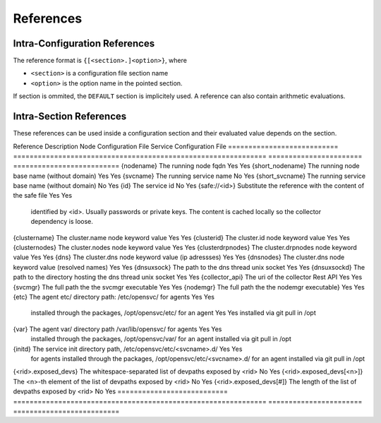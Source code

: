 .. _agent-service-references:

References
==========

Intra-Configuration References
------------------------------

The reference format is ``{[<section>.]<option>}``, where

* ``<section>`` is a configuration file section name
* ``<option>`` is the option name in the pointed section.

If section is ommited, the ``DEFAULT`` section is implicitely used.
A reference can also contain arithmetic evaluations.

Intra-Section References
------------------------

These references can be used inside a configuration section and their evaluated value depends on the section.

================= ============================================================== ======================= ==========================
Reference         Description                                                    Node Configuration File Service Configuration File
================= ============================================================== ======================= ==========================
{rid}             The name of the section the reference is under                 No                      Yes
{rindex}          The part after the dash of the name of the section the         No                      Yes
                  reference is under
{<keyword>}       Reference to another keyword's value inside the same section   Yes                     Yes

Hard Coded References
---------------------

=========================== ============================================================== ======================= ==========================
Reference                   Description                                                    Node Configuration File Service Configuration File
=========================== ============================================================== ======================= ==========================
{nodename}                  The running node fqdn                                          Yes                     Yes
{short_nodename}            The running node base name (without domain)                    Yes                     Yes 
{svcname}                   The running service name                                       No                      Yes 
{short_svcname}             The running service base name (without domain)                 No                      Yes
{id}                        The service id                                                 No                      Yes
{safe://<id>}               Substitute the reference with the content of the safe file     Yes                     Yes
                            identified by <id>. Usually passwords or private keys. The
                            content is cached locally so the collector dependency is
                            loose.
{clustername}               The cluster.name node keyword value                            Yes                     Yes
{clusterid}                 The cluster.id node keyword value                              Yes                     Yes
{clusternodes}              The cluster.nodes node keyword value                           Yes                     Yes
{clusterdrpnodes}           The cluster.drpnodes node keyword value                        Yes                     Yes
{dns}                       The cluster.dns node keyword value (ip adressses)              Yes                     Yes
{dnsnodes}                  The cluster.dns node keyword value (resolved names)            Yes                     Yes
{dnsuxsock}                 The path to the dns thread unix socket                         Yes                     Yes
{dnsuxsockd}                The path to the directory hosting the dns thread unix socket   Yes                     Yes
{collector_api}             The uri of the collector Rest API                              Yes                     Yes
{svcmgr}                    The full path the the svcmgr executable                        Yes                     Yes
{nodemgr}                   The full path the the nodemgr executable}                      Yes                     Yes
{etc}                       The agent etc/ directory path: /etc/opensvc/ for agents        Yes                     Yes
                            installed through the packages, /opt/opensvc/etc/ for an agent Yes                     Yes
                            installed via git pull in /opt
{var}                       The agent var/ directory path /var/lib/opensvc/ for agents     Yes                     Yes
                            installed through the packages, /opt/opensvc/var/ for an agent
                            installed via git pull in /opt
{initd}                     The service init directory path, /etc/opensvc/etc/<svcname>.d/ Yes                     Yes
                            for agents installed through the packages,
                            /opt/opensvc/etc/<svcname>.d/ for an agent installed via git
                            pull in /opt
{<rid>.exposed_devs}        The whitespace-separated list of devpaths exposed by <rid>     No                      Yes
{<rid>.exposed_devs[<n>]}   The <n>-th element of the list of devpaths exposed by <rid>    No                      Yes
{<rid>.exposed_devs[#]}     The length of the list of devpaths exposed by <rid>            No                      Yes
=========================== ============================================================== ======================= ==========================


